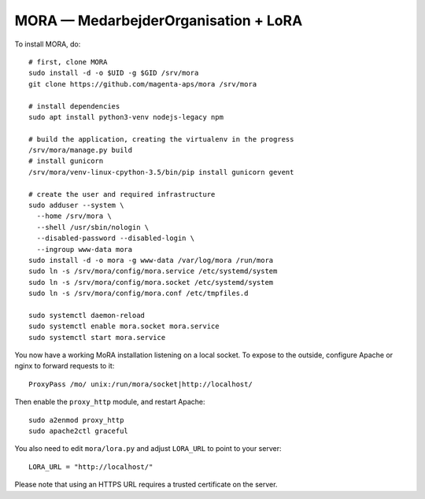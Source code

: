 MORA — MedarbejderOrganisation + LoRA
=====================================

To install MORA, do::

  # first, clone MORA
  sudo install -d -o $UID -g $GID /srv/mora
  git clone https://github.com/magenta-aps/mora /srv/mora

  # install dependencies
  sudo apt install python3-venv nodejs-legacy npm

  # build the application, creating the virtualenv in the progress
  /srv/mora/manage.py build
  # install gunicorn
  /srv/mora/venv-linux-cpython-3.5/bin/pip install gunicorn gevent

  # create the user and required infrastructure
  sudo adduser --system \
    --home /srv/mora \
    --shell /usr/sbin/nologin \
    --disabled-password --disabled-login \
    --ingroup www-data mora
  sudo install -d -o mora -g www-data /var/log/mora /run/mora
  sudo ln -s /srv/mora/config/mora.service /etc/systemd/system
  sudo ln -s /srv/mora/config/mora.socket /etc/systemd/system
  sudo ln -s /srv/mora/config/mora.conf /etc/tmpfiles.d

  sudo systemctl daemon-reload
  sudo systemctl enable mora.socket mora.service
  sudo systemctl start mora.service


You now have a working MoRA installation listening on a local socket.
To expose to the outside, configure Apache or nginx to forward
requests to it::

  ProxyPass /mo/ unix:/run/mora/socket|http://localhost/

Then enable the ``proxy_http`` module, and restart Apache::

  sudo a2enmod proxy_http
  sudo apache2ctl graceful

You also need to edit ``mora/lora.py`` and adjust ``LORA_URL`` to
point to your server::

  LORA_URL = "http://localhost/"

Please note that using an HTTPS URL requires a trusted certificate on
the server.
